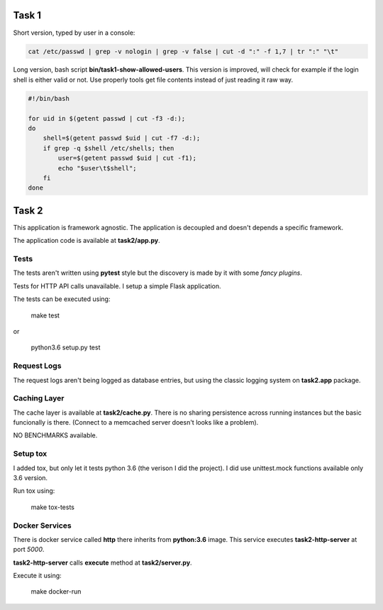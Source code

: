 ======
Task 1
======

Short version, typed by user in a console:

.. code-block:: bash

    cat /etc/passwd | grep -v nologin | grep -v false | cut -d ":" -f 1,7 | tr ":" "\t"


Long version, bash script **bin/task1-show-allowed-users**. This version is improved,
will check for example if the login shell is either valid or not. Use properly
tools get file contents instead of just reading it raw way.

.. code-block:: bash

    #!/bin/bash

    for uid in $(getent passwd | cut -f3 -d:);
    do
        shell=$(getent passwd $uid | cut -f7 -d:);
        if grep -q $shell /etc/shells; then
            user=$(getent passwd $uid | cut -f1);
            echo "$user\t$shell";
        fi
    done


======
Task 2
======

This application is framework agnostic. The application is decoupled and
doesn't depends a specific framework.

The application code is available at **task2/app.py**.


Tests
=====

The tests aren't written using **pytest** style but the discovery is made by it
with some *fancy plugins*.

Tests for HTTP API calls unavailable. I setup a simple Flask application.

The tests can be executed using:

    make test

or

    python3.6 setup.py test


Request Logs
============

The request logs aren't being logged as database entries, but using the classic
logging system on **task2.app** package.


Caching Layer
=============

The cache layer is available at **task2/cache.py**.  There is no sharing
persistence across running instances but the basic funcionally is there.
(Connect to a memcached server doesn't looks like a problem).

NO BENCHMARKS available.


Setup tox
=========

I added tox, but only let it tests python 3.6 (the verison I did the project).
I did use unittest.mock functions available only 3.6 version.

Run tox using:

    make tox-tests


Docker Services
===============

There is docker service called **http** there inherits from **python:3.6**
image. This service executes **task2-http-server** at port *5000*.

**task2-http-server** calls **execute** method at **task2/server.py**.

Execute it using:

    make docker-run
